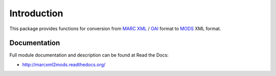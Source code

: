 Introduction
============

.. image:: https://badge.fury.io/py/marcxml2mods.png
    :target: https://pypi.python.org/pypi/marcxml2mods

.. image:: https://pypip.in/d/marcxml2mods/badge.png

This package provides functions for conversion from `MARC XML`_ / `OAI`_ format
to MODS_ XML format.

.. _MARC XML: http://www.loc.gov/marc/marcxml.html
.. _OAI: http://www.openarchives.org/OAI/2.0/guidelines-oai_marc.htm
.. _MODS: http://www.loc.gov/standards/mods/


Documentation
-------------

Full module documentation and description can be found at Read the Docs:

- http://marcxml2mods.readthedocs.org/
